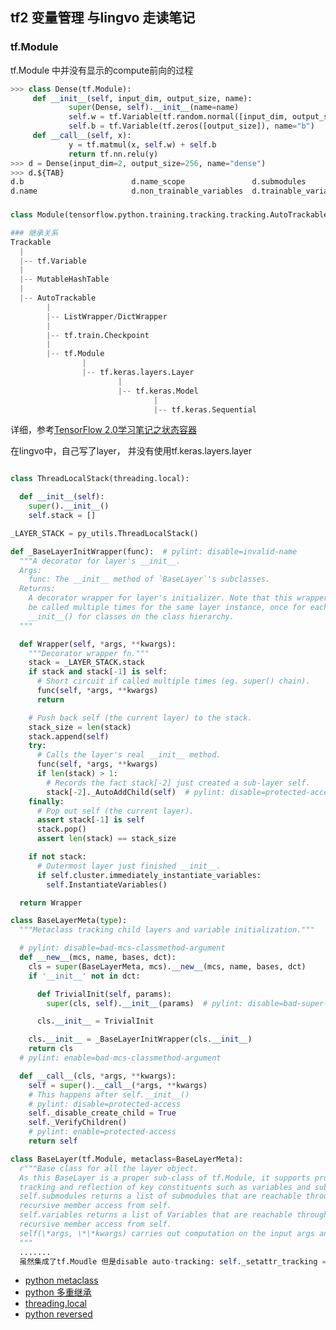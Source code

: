 ** tf2 变量管理 与lingvo 走读笔记
*** tf.Module 
tf.Module 中并没有显示的compute前向的过程
#+begin_src python
>>> class Dense(tf.Module):
     def __init__(self, input_dim, output_size, name):
             super(Dense, self).__init__(name=name)
             self.w = tf.Variable(tf.random.normal([input_dim, output_size]), name="w")
             self.b = tf.Variable(tf.zeros([output_size]), name="b")
     def __call__(self, x):
             y = tf.matmul(x, self.w) + self.b
             return tf.nn.relu(y)
>>> d = Dense(input_dim=2, output_size=256, name="dense")
>>> d.${TAB}
d.b                        d.name_scope               d.submodules               d.variables                d.with_name_scope(
d.name                     d.non_trainable_variables  d.trainable_variables      d.w

#+end_src
*** 
#+begin_src python
class Module(tensorflow.python.training.tracking.tracking.AutoTrackable)

### 继承关系
Trackable
  |
  |-- tf.Variable
  |
  |-- MutableHashTable
  |
  |-- AutoTrackable
        |
        |-- ListWrapper/DictWrapper
        |
        |-- tf.train.Checkpoint
        |
        |-- tf.Module
                |
                |-- tf.keras.layers.Layer
                        |
                        |-- tf.keras.Model
                                |
                                |-- tf.keras.Sequential
#+end_src
详细，参考[[https://zhuanlan.zhihu.com/p/73575776][TensorFlow 2.0学习笔记之状态容器]]

在lingvo中，自己写了layer， 并没有使用tf.keras.layers.layer
#+begin_src python

class ThreadLocalStack(threading.local):

  def __init__(self):
    super().__init__()
    self.stack = []
    
_LAYER_STACK = py_utils.ThreadLocalStack()
    
def _BaseLayerInitWrapper(func):  # pylint: disable=invalid-name
  """A decorator for layer's __init__.
  Args:
    func: The __init__ method of `BaseLayer`'s subclasses.
  Returns:
    A decorator wrapper for layer's initializer. Note that this wrapper can
    be called multiple times for the same layer instance, once for each
    __init__() for classes on the class hierarchy.
  """

  def Wrapper(self, *args, **kwargs):
    """Decorator wrapper fn."""
    stack = _LAYER_STACK.stack
    if stack and stack[-1] is self:
      # Short circuit if called multiple times (eg. super() chain).
      func(self, *args, **kwargs)
      return

    # Push back self (the current layer) to the stack.
    stack_size = len(stack)
    stack.append(self)
    try:
      # Calls the layer's real __init__ method.
      func(self, *args, **kwargs)
      if len(stack) > 1:
        # Records the fact stack[-2] just created a sub-layer self.
        stack[-2]._AutoAddChild(self)  # pylint: disable=protected-access
    finally:
      # Pop out self (the current layer).
      assert stack[-1] is self
      stack.pop()
      assert len(stack) == stack_size

    if not stack:
      # Outermost layer just finished __init__.
      if self.cluster.immediately_instantiate_variables:
        self.InstantiateVariables()

  return Wrapper
  
class BaseLayerMeta(type):
  """Metaclass tracking child layers and variable initialization."""

  # pylint: disable=bad-mcs-classmethod-argument
  def __new__(mcs, name, bases, dct):
    cls = super(BaseLayerMeta, mcs).__new__(mcs, name, bases, dct)
    if '__init__' not in dct:

      def TrivialInit(self, params):
        super(cls, self).__init__(params)  # pylint: disable=bad-super-call

      cls.__init__ = TrivialInit

    cls.__init__ = _BaseLayerInitWrapper(cls.__init__)
    return cls
  # pylint: enable=bad-mcs-classmethod-argument

  def __call__(cls, *args, **kwargs):
    self = super().__call__(*args, **kwargs)
    # This happens after self.__init__()
    # pylint: disable=protected-access
    self._disable_create_child = True
    self._VerifyChildren()
    # pylint: enable=protected-access
    return self
    
class BaseLayer(tf.Module, metaclass=BaseLayerMeta):
  r"""Base class for all the layer object.
  As this BaseLayer is a proper sub-class of tf.Module, it supports proper
  tracking and reflection of key constituents such as variables and submodules.
  self.submodules returns a list of submodules that are reachable through
  recursive member access from self.
  self.variables returns a list of Variables that are reachable through
  recursive member access from self.
  self(\*args, \*\*kwargs) carries out computation on the input args and kwargs.
  """
  .......
  虽然集成了tf.Moudle 但是disable auto-tracking: self._setattr_tracking = False 性能问题？所以所有的依赖都得显示定义
#+end_src 
- [[https://www.liaoxuefeng.com/wiki/1016959663602400/1017592449371072][python metaclass]] 
- [[https://www.liaoxuefeng.com/wiki/1016959663602400/1017502939956896][python 多重继承]]
- [[https://www.liaoxuefeng.com/wiki/1016959663602400/1017630786314240][threading.local]]
- [[https://www.programiz.com/python-programming/methods/built-in/reversed][python reversed]]
